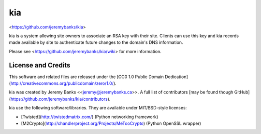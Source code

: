 kia
===

<https://github.com/jeremybanks/kia>

kia is a system allowing site owners to associate an RSA key with their site. Clients can use this key and kia records made available by site to authenticate future changes to the domain's DNS information.

Please see <https://github.com/jeremybanks/kia/wiki> for more information.

License and Credits
-------------------

This software and related files are released under the [CC0 1.0 Public Domain Dedication](http://creativecommons.org/publicdomain/zero/1.0/).

kia was created by Jeremy Banks <<jeremy@jeremybanks.ca>>. A full list of contributors [may be found though GitHub](https://github.com/jeremybanks/kia/contributors).

kia use the following software/libraries. They are available under MIT/BSD-style licenses:

- [Twisted](http://twistedmatrix.com/) (Python networking framework)
- [M2Crypto](http://chandlerproject.org/Projects/MeTooCrypto) (Python OpenSSL wrapper)
